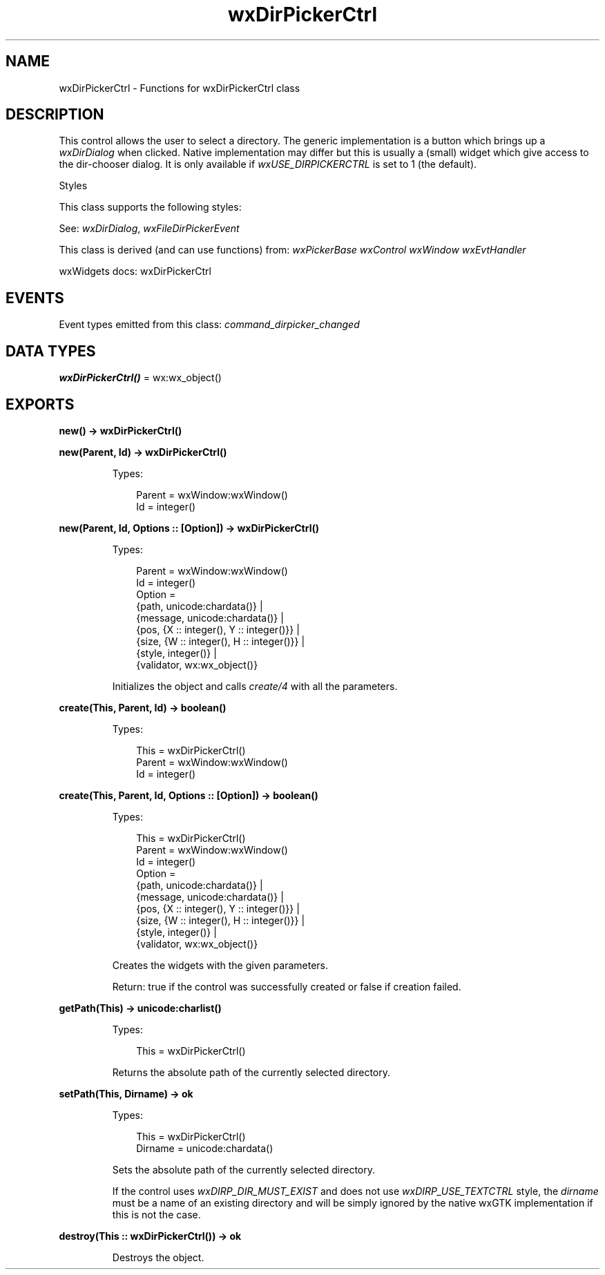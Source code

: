 .TH wxDirPickerCtrl 3 "wx 2.2.2" "wxWidgets team." "Erlang Module Definition"
.SH NAME
wxDirPickerCtrl \- Functions for wxDirPickerCtrl class
.SH DESCRIPTION
.LP
This control allows the user to select a directory\&. The generic implementation is a button which brings up a \fIwxDirDialog\fR\& when clicked\&. Native implementation may differ but this is usually a (small) widget which give access to the dir-chooser dialog\&. It is only available if \fIwxUSE_DIRPICKERCTRL\fR\& is set to 1 (the default)\&.
.LP
Styles
.LP
This class supports the following styles:
.LP
See: \fIwxDirDialog\fR\&, \fIwxFileDirPickerEvent\fR\& 
.LP
This class is derived (and can use functions) from: \fIwxPickerBase\fR\& \fIwxControl\fR\& \fIwxWindow\fR\& \fIwxEvtHandler\fR\&
.LP
wxWidgets docs: wxDirPickerCtrl
.SH "EVENTS"

.LP
Event types emitted from this class: \fIcommand_dirpicker_changed\fR\&
.SH DATA TYPES
.nf

\fBwxDirPickerCtrl()\fR\& = wx:wx_object()
.br
.fi
.SH EXPORTS
.LP
.nf

.B
new() -> wxDirPickerCtrl()
.br
.fi
.br
.RS
.RE
.LP
.nf

.B
new(Parent, Id) -> wxDirPickerCtrl()
.br
.fi
.br
.RS
.LP
Types:

.RS 3
Parent = wxWindow:wxWindow()
.br
Id = integer()
.br
.RE
.RE
.LP
.nf

.B
new(Parent, Id, Options :: [Option]) -> wxDirPickerCtrl()
.br
.fi
.br
.RS
.LP
Types:

.RS 3
Parent = wxWindow:wxWindow()
.br
Id = integer()
.br
Option = 
.br
    {path, unicode:chardata()} |
.br
    {message, unicode:chardata()} |
.br
    {pos, {X :: integer(), Y :: integer()}} |
.br
    {size, {W :: integer(), H :: integer()}} |
.br
    {style, integer()} |
.br
    {validator, wx:wx_object()}
.br
.RE
.RE
.RS
.LP
Initializes the object and calls \fIcreate/4\fR\& with all the parameters\&.
.RE
.LP
.nf

.B
create(This, Parent, Id) -> boolean()
.br
.fi
.br
.RS
.LP
Types:

.RS 3
This = wxDirPickerCtrl()
.br
Parent = wxWindow:wxWindow()
.br
Id = integer()
.br
.RE
.RE
.LP
.nf

.B
create(This, Parent, Id, Options :: [Option]) -> boolean()
.br
.fi
.br
.RS
.LP
Types:

.RS 3
This = wxDirPickerCtrl()
.br
Parent = wxWindow:wxWindow()
.br
Id = integer()
.br
Option = 
.br
    {path, unicode:chardata()} |
.br
    {message, unicode:chardata()} |
.br
    {pos, {X :: integer(), Y :: integer()}} |
.br
    {size, {W :: integer(), H :: integer()}} |
.br
    {style, integer()} |
.br
    {validator, wx:wx_object()}
.br
.RE
.RE
.RS
.LP
Creates the widgets with the given parameters\&.
.LP
Return: true if the control was successfully created or false if creation failed\&.
.RE
.LP
.nf

.B
getPath(This) -> unicode:charlist()
.br
.fi
.br
.RS
.LP
Types:

.RS 3
This = wxDirPickerCtrl()
.br
.RE
.RE
.RS
.LP
Returns the absolute path of the currently selected directory\&.
.RE
.LP
.nf

.B
setPath(This, Dirname) -> ok
.br
.fi
.br
.RS
.LP
Types:

.RS 3
This = wxDirPickerCtrl()
.br
Dirname = unicode:chardata()
.br
.RE
.RE
.RS
.LP
Sets the absolute path of the currently selected directory\&.
.LP
If the control uses \fIwxDIRP_DIR_MUST_EXIST\fR\& and does not use \fIwxDIRP_USE_TEXTCTRL\fR\& style, the \fIdirname\fR\& must be a name of an existing directory and will be simply ignored by the native wxGTK implementation if this is not the case\&.
.RE
.LP
.nf

.B
destroy(This :: wxDirPickerCtrl()) -> ok
.br
.fi
.br
.RS
.LP
Destroys the object\&.
.RE